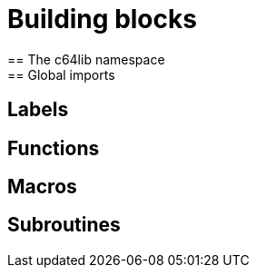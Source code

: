 = Building blocks
== The c64lib namespace
== Global imports
== Labels
== Functions
== Macros
== Subroutines
